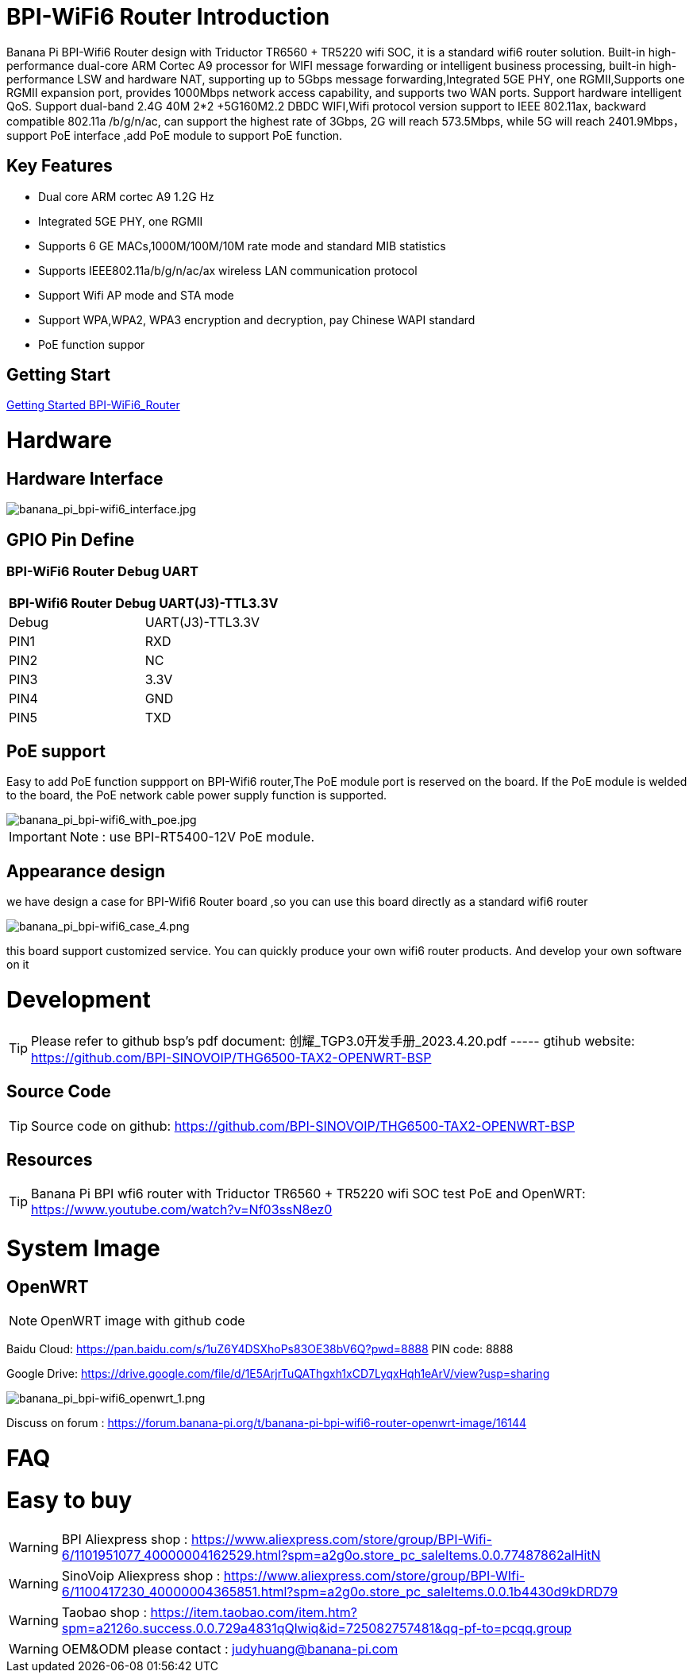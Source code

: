 = BPI-WiFi6 Router Introduction

Banana Pi BPI-Wifi6 Router design with Triductor TR6560 + TR5220 wifi SOC, it is a standard wifi6 router solution. Built-in high-performance dual-core ARM Cortec A9 processor for WIFI message forwarding or intelligent business processing, built-in high-performance LSW and hardware NAT, supporting up to 5Gbps message forwarding,Integrated 5GE PHY, one RGMII,Supports one RGMII expansion port, provides 1000Mbps network access capability, and supports two WAN ports. Support hardware intelligent QoS. Support dual-band 2.4G 40M 2*2 +5G160M2.2 DBDC WIFI,Wifi protocol version support to IEEE 802.11ax, backward compatible 802.11a /b/g/n/ac, can support the highest rate of 3Gbps, 2G will reach 573.5Mbps, while 5G will reach 2401.9Mbps， support PoE interface ,add PoE module to support PoE function.

== Key Features

- Dual core ARM cortec A9 1.2G Hz
- Integrated 5GE PHY, one RGMII
- Supports 6 GE MACs,1000M/100M/10M rate mode and standard MIB statistics
- Supports IEEE802.11a/b/g/n/ac/ax wireless LAN communication protocol
- Support Wifi AP mode and STA mode
- Support WPA,WPA2, WPA3 encryption and decryption, pay Chinese WAPI standard
- PoE function suppor

== Getting Start

link:/en/BPI-WiFi6_Router/GettingStarted_BPI-WiFi6_Router[Getting Started BPI-WiFi6_Router]

= Hardware
== Hardware Interface

image::/bpi-wifi6/banana_pi_bpi-wifi6_interface.jpg[banana_pi_bpi-wifi6_interface.jpg]

== GPIO Pin Define

=== BPI-WiFi6 Router Debug UART

[options="header",cols="1,1"]
|=====
2+|**BPI-Wifi6 Router Debug UART(J3)-TTL3.3V**
| Debug	| UART(J3)-TTL3.3V
| PIN1	| RXD
| PIN2	| NC
| PIN3	| 3.3V
| PIN4	| GND
| PIN5	| TXD
|=====

== PoE support
Easy to add PoE function suppport on BPI-Wifi6 router,The PoE module port is reserved on the board. If the PoE module is welded to the board, the PoE network cable power supply function is supported.

image::/picture/banana_pi_bpi-wifi6_with_poe.jpg[banana_pi_bpi-wifi6_with_poe.jpg]

IMPORTANT: Note : use BPI-RT5400-12V PoE module.

== Appearance design
we have design a case for BPI-Wifi6 Router board ,so you can use this board directly as a standard wifi6 router

image::/picture/banana_pi_bpi-wifi6_case_4.png[banana_pi_bpi-wifi6_case_4.png]

this board support customized service. You can quickly produce your own wifi6 router products. And develop your own software on it

= Development
TIP: Please refer to github bsp's pdf document: 创耀_TGP3.0开发手册_2023.4.20.pdf ----- gtihub website: https://github.com/BPI-SINOVOIP/THG6500-TAX2-OPENWRT-BSP

== Source Code
TIP: Source code on github: https://github.com/BPI-SINOVOIP/THG6500-TAX2-OPENWRT-BSP

== Resources
TIP: Banana Pi BPI wfi6 router with Triductor TR6560 + TR5220 wifi SOC test PoE and OpenWRT: https://www.youtube.com/watch?v=Nf03ssN8ez0

= System Image
== OpenWRT

NOTE: OpenWRT image with github code

Baidu Cloud: https://pan.baidu.com/s/1uZ6Y4DSXhoPs83OE38bV6Q?pwd=8888 PIN code: 8888

Google Drive: https://drive.google.com/file/d/1E5ArjrTuQAThgxh1xCD7LyqxHqh1eArV/view?usp=sharing

image::/picture/banana_pi_bpi-wifi6_openwrt_1.png[banana_pi_bpi-wifi6_openwrt_1.png]

Discuss on forum : https://forum.banana-pi.org/t/banana-pi-bpi-wifi6-router-openwrt-image/16144

= FAQ



= Easy to buy
WARNING: BPI Aliexpress shop : https://www.aliexpress.com/store/group/BPI-Wifi-6/1101951077_40000004162529.html?spm=a2g0o.store_pc_saleItems.0.0.77487862alHitN

WARNING: SinoVoip Aliexpress shop : https://www.aliexpress.com/store/group/BPI-WIfi-6/1100417230_40000004365851.html?spm=a2g0o.store_pc_saleItems.0.0.1b4430d9kDRD79

WARNING: Taobao shop : https://item.taobao.com/item.htm?spm=a2126o.success.0.0.729a4831qQlwiq&id=725082757481&qq-pf-to=pcqq.group

WARNING: OEM&ODM please contact : judyhuang@banana-pi.com